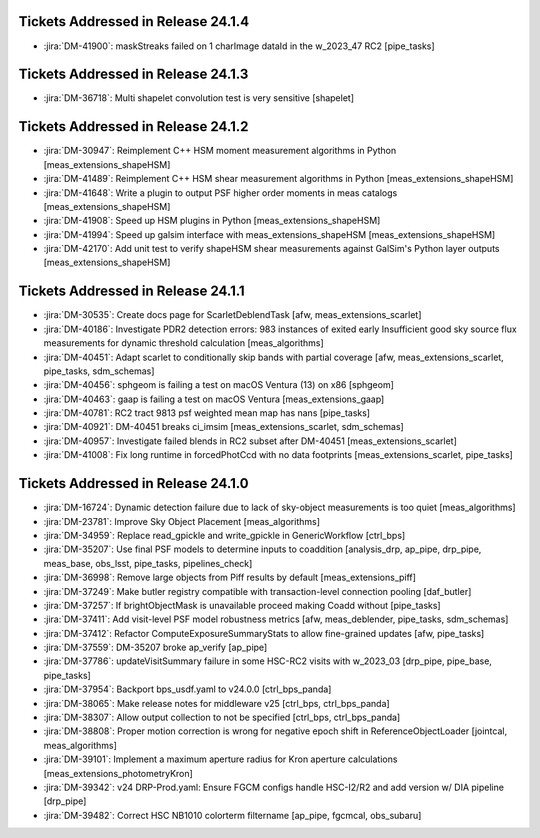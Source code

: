 .. _release-v24-1-0-tickets:

###################################
Tickets Addressed in Release 24.1.4
###################################

- :jira:`DM-41900`: maskStreaks failed on 1 charImage dataId in the w\_2023\_47 RC2 [pipe\_tasks]

###################################
Tickets Addressed in Release 24.1.3
###################################

- :jira:`DM-36718`: Multi shapelet convolution test is very sensitive [shapelet]

###################################
Tickets Addressed in Release 24.1.2
###################################

- :jira:`DM-30947`: Reimplement C++ HSM moment measurement algorithms in Python [meas\_extensions\_shapeHSM]
- :jira:`DM-41489`: Reimplement C++ HSM shear measurement algorithms in Python [meas\_extensions\_shapeHSM]
- :jira:`DM-41648`: Write a plugin to output PSF higher order moments in meas catalogs [meas\_extensions\_shapeHSM]
- :jira:`DM-41908`: Speed up HSM plugins in Python [meas\_extensions\_shapeHSM]
- :jira:`DM-41994`: Speed up galsim interface with meas\_extensions\_shapeHSM [meas\_extensions\_shapeHSM]
- :jira:`DM-42170`: Add unit test to verify shapeHSM shear measurements against GalSim's Python layer outputs [meas\_extensions\_shapeHSM]

###################################
Tickets Addressed in Release 24.1.1
###################################

- :jira:`DM-30535`: Create docs page for ScarletDeblendTask [afw, meas\_extensions\_scarlet]
- :jira:`DM-40186`: Investigate PDR2 detection errors:  983 instances of exited early Insufficient good sky source flux measurements for dynamic threshold calculation [meas\_algorithms]
- :jira:`DM-40451`: Adapt scarlet to conditionally skip bands with partial coverage [afw, meas\_extensions\_scarlet, pipe\_tasks, sdm\_schemas]
- :jira:`DM-40456`: sphgeom is failing a test on macOS Ventura (13) on x86 [sphgeom]
- :jira:`DM-40463`: gaap is failing a test on macOS Ventura [meas\_extensions\_gaap]
- :jira:`DM-40781`: RC2 tract 9813 psf weighted mean map has nans [pipe\_tasks]
- :jira:`DM-40921`: DM-40451 breaks ci\_imsim [meas\_extensions\_scarlet, sdm\_schemas]
- :jira:`DM-40957`: Investigate failed blends in RC2 subset after DM-40451 [meas\_extensions\_scarlet]
- :jira:`DM-41008`: Fix long runtime in forcedPhotCcd with no data footprints [meas\_extensions\_scarlet, pipe\_tasks]

###################################
Tickets Addressed in Release 24.1.0
###################################

- :jira:`DM-16724`:  Dynamic detection failure due to lack of sky-object measurements is too quiet [meas_algorithms]
- :jira:`DM-23781`:  Improve Sky Object Placement [meas_algorithms]
- :jira:`DM-34959`:  Replace read\_gpickle and write\_gpickle in GenericWorkflow [ctrl_bps]
- :jira:`DM-35207`:  Use final PSF models to determine inputs to coaddition [analysis_drp, ap_pipe, drp_pipe, meas_base, obs_lsst, pipe_tasks, pipelines_check]
- :jira:`DM-36998`:  Remove large objects from Piff results by default [meas_extensions_piff]
- :jira:`DM-37249`:  Make butler registry compatible with transaction-level connection pooling [daf_butler]
- :jira:`DM-37257`:  If brightObjectMask is unavailable proceed making Coadd without [pipe_tasks]
- :jira:`DM-37411`:  Add visit-level PSF model robustness metrics [afw, meas_deblender, pipe_tasks, sdm_schemas]
- :jira:`DM-37412`:  Refactor ComputeExposureSummaryStats to allow fine-grained updates [afw, pipe_tasks]
- :jira:`DM-37559`:  DM-35207 broke ap\_verify [ap_pipe]
- :jira:`DM-37786`:  updateVisitSummary failure in some HSC-RC2 visits with w\_2023\_03  [drp_pipe, pipe_base, pipe_tasks]
- :jira:`DM-37954`:  Backport bps\_usdf.yaml to v24.0.0 [ctrl_bps_panda]
- :jira:`DM-38065`:  Make release notes for middleware v25 [ctrl_bps, ctrl_bps_panda]
- :jira:`DM-38307`:  Allow output collection to not be specified [ctrl_bps, ctrl_bps_panda]
- :jira:`DM-38808`:  Proper motion correction is wrong for negative epoch shift in ReferenceObjectLoader [jointcal, meas_algorithms]
- :jira:`DM-39101`:  Implement a maximum aperture radius for Kron aperture calculations [meas_extensions_photometryKron]
- :jira:`DM-39342`:  v24 DRP-Prod.yaml: Ensure FGCM configs handle HSC-I2/R2  and add version w/ DIA pipeline  [drp_pipe]
- :jira:`DM-39482`:  Correct HSC NB1010 colorterm filtername [ap_pipe, fgcmcal, obs_subaru]
